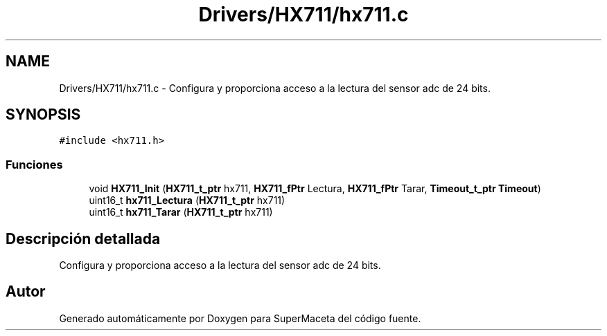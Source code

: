 .TH "Drivers/HX711/hx711.c" 3 "Jueves, 23 de Septiembre de 2021" "Version 1" "SuperMaceta" \" -*- nroff -*-
.ad l
.nh
.SH NAME
Drivers/HX711/hx711.c \- Configura y proporciona acceso a la lectura del sensor adc de 24 bits\&.  

.SH SYNOPSIS
.br
.PP
\fC#include <hx711\&.h>\fP
.br

.SS "Funciones"

.in +1c
.ti -1c
.RI "void \fBHX711_Init\fP (\fBHX711_t_ptr\fP hx711, \fBHX711_fPtr\fP Lectura, \fBHX711_fPtr\fP Tarar, \fBTimeout_t_ptr\fP \fBTimeout\fP)"
.br
.ti -1c
.RI "uint16_t \fBhx711_Lectura\fP (\fBHX711_t_ptr\fP hx711)"
.br
.ti -1c
.RI "uint16_t \fBhx711_Tarar\fP (\fBHX711_t_ptr\fP hx711)"
.br
.in -1c
.SH "Descripción detallada"
.PP 
Configura y proporciona acceso a la lectura del sensor adc de 24 bits\&. 


.SH "Autor"
.PP 
Generado automáticamente por Doxygen para SuperMaceta del código fuente\&.
